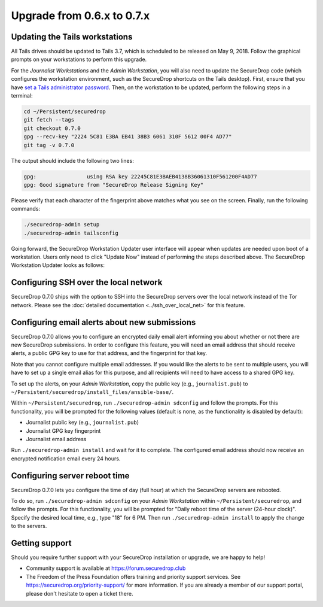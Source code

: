 Upgrade from 0.6.x to 0.7.x
===========================

Updating the Tails workstations
-------------------------------

All Tails drives should be updated to Tails 3.7, which is scheduled to be 
released on May 9, 2018. Follow the graphical prompts on your workstations to
perform this upgrade.

For the *Journalist Workstations* and the *Admin Workstation*, you will also
need to update the SecureDrop code (which configures the workstation
environment, such as the SecureDrop shortcuts on the Tails desktop). First,
ensure that you have  `set a Tails administrator password <https://tails.boum.org/doc/first_steps/startup_options/administration_password/index.en.html>`__.
Then, on the workstation to be updated, perform the following steps in a
terminal:

.. code:: sh

  cd ~/Persistent/securedrop
  git fetch --tags
  git checkout 0.7.0
  gpg --recv-key "2224 5C81 E3BA EB41 38B3 6061 310F 5612 00F4 AD77"
  git tag -v 0.7.0

The output should include the following two lines:

.. code:: sh

  gpg:                using RSA key 22245C81E3BAEB4138B36061310F561200F4AD77
  gpg: Good signature from "SecureDrop Release Signing Key"

Please verify that each character of the fingerprint above matches what you 
see on the screen. Finally, run the following commands:

.. code:: sh

  ./securedrop-admin setup
  ./securedrop-admin tailsconfig

Going forward, the SecureDrop Workstation Updater user interface will appear
when  updates are needed upon boot of a workstation. Users only need to click 
"Update Now" instead of performing the steps described above. The SecureDrop
Workstation Updater looks as follows:

.. |SecureDrop updater| image:: ../images/0.6.x_to_0.7/securedrop-updater.png

|SecureDrop updater|

Configuring SSH over the local network
--------------------------------------

SecureDrop 0.7.0 ships with the option to SSH into the SecureDrop servers over the
local network instead of the Tor network. Please see the :doc:`detailed documentation <../ssh_over_local_net>`
for this feature.

Configuring email alerts about new submissions
----------------------------------------------

SecureDrop 0.7.0 allows you to configure an encrypted daily email alert informing
you about  whether or not there are new SecureDrop submissions. In order to
configure this feature, you will need an email address that should receive 
alerts, a public GPG key to use for that address, and the fingerprint for that
key.

Note that you cannot configure multiple email addresses. If you would like the
alerts to be sent to multiple users, you will have to set up a single email
alias for this purpose, and all recipients will need to have access to a shared
GPG key.

To set up the alerts, on your *Admin Workstation*, copy the public key (e.g.,
``journalist.pub``) to
``~/Persistent/securedrop/install_files/ansible-base/``.

Within ``~/Persistent/securedrop``, run ``./securedrop-admin sdconfig``
and follow the prompts. For this functionality, you will be prompted for
the following values (default is none, as the functionality is disabled
by default):

-  Journalist public key (e.g., ``journalist.pub``)
-  Journalist GPG key fingerprint
-  Journalist email address

Run ``./securedrop-admin install`` and wait for it to complete. The
configured email address should now receive an encrypted notification
email every 24 hours.

Configuring server reboot time
------------------------------

SecureDrop 0.7.0 lets you configure the time of day (full hour) at which the
SecureDrop servers are rebooted.

To do so, run  ``./securedrop-admin sdconfig`` on your *Admin Workstation* 
within  ``~/Persistent/securedrop``, and follow the prompts. For this 
functionality, you will be prompted for "Daily reboot time of the server (24-hour
clock)". Specify the desired local time, e.g., type "18" for 6 PM. Then run 
``./securedrop-admin install`` to apply the change to the  servers.

Getting support
---------------

Should you require further support with your SecureDrop installation or upgrade,
we are happy to help!

-  Community support is available at https://forum.securedrop.club
-  The Freedom of the Press Foundation offers training and priority support
   services. See https://securedrop.org/priority-support/ for more information. 
   If you are already a member of our support portal, please don't hesitate to 
   open a ticket there.

